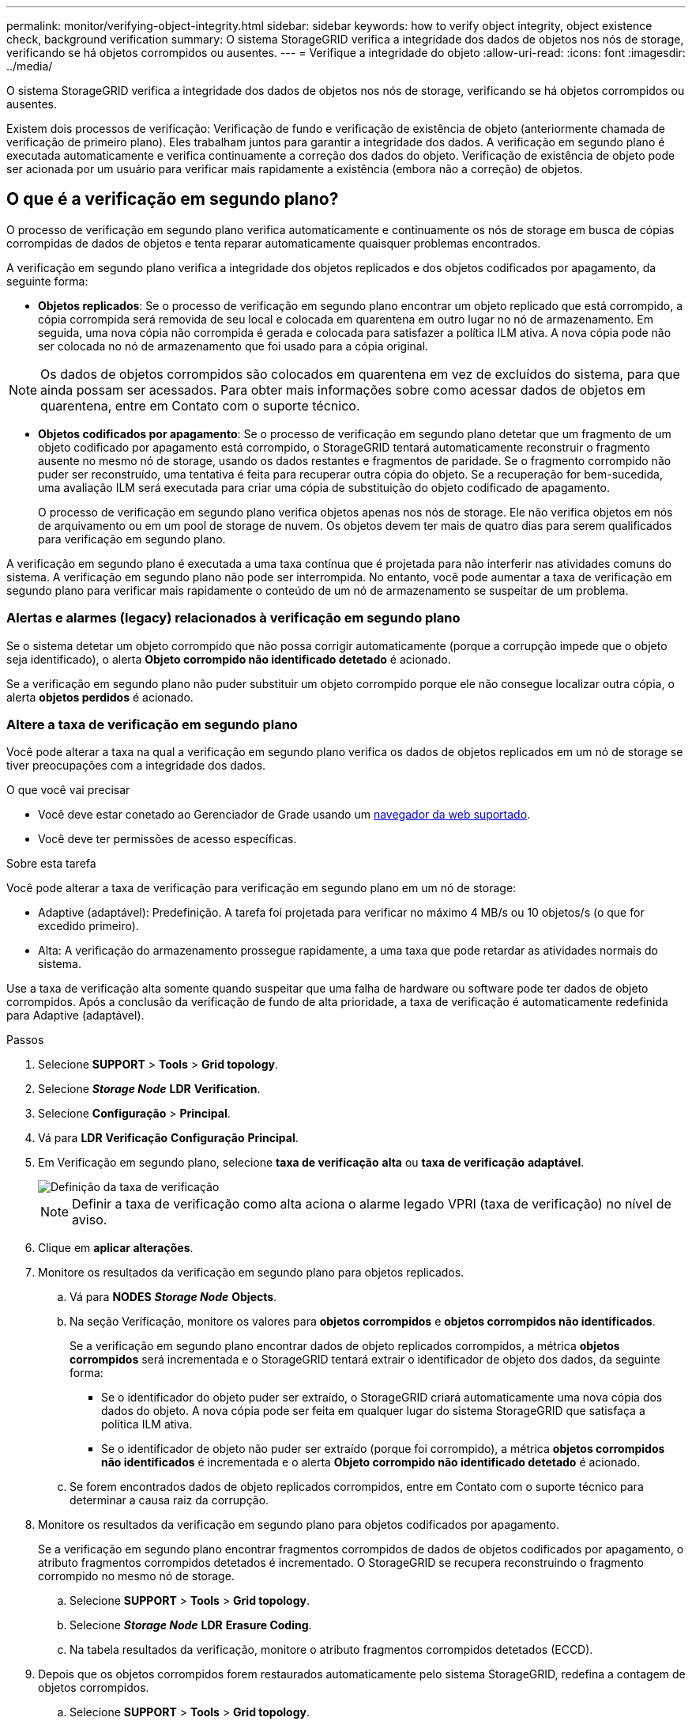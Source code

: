 ---
permalink: monitor/verifying-object-integrity.html 
sidebar: sidebar 
keywords: how to verify object integrity, object existence check, background verification 
summary: O sistema StorageGRID verifica a integridade dos dados de objetos nos nós de storage, verificando se há objetos corrompidos ou ausentes. 
---
= Verifique a integridade do objeto
:allow-uri-read: 
:icons: font
:imagesdir: ../media/


[role="lead"]
O sistema StorageGRID verifica a integridade dos dados de objetos nos nós de storage, verificando se há objetos corrompidos ou ausentes.

Existem dois processos de verificação: Verificação de fundo e verificação de existência de objeto (anteriormente chamada de verificação de primeiro plano). Eles trabalham juntos para garantir a integridade dos dados. A verificação em segundo plano é executada automaticamente e verifica continuamente a correção dos dados do objeto. Verificação de existência de objeto pode ser acionada por um usuário para verificar mais rapidamente a existência (embora não a correção) de objetos.



== O que é a verificação em segundo plano?

O processo de verificação em segundo plano verifica automaticamente e continuamente os nós de storage em busca de cópias corrompidas de dados de objetos e tenta reparar automaticamente quaisquer problemas encontrados.

A verificação em segundo plano verifica a integridade dos objetos replicados e dos objetos codificados por apagamento, da seguinte forma:

* *Objetos replicados*: Se o processo de verificação em segundo plano encontrar um objeto replicado que está corrompido, a cópia corrompida será removida de seu local e colocada em quarentena em outro lugar no nó de armazenamento. Em seguida, uma nova cópia não corrompida é gerada e colocada para satisfazer a política ILM ativa. A nova cópia pode não ser colocada no nó de armazenamento que foi usado para a cópia original.



NOTE: Os dados de objetos corrompidos são colocados em quarentena em vez de excluídos do sistema, para que ainda possam ser acessados. Para obter mais informações sobre como acessar dados de objetos em quarentena, entre em Contato com o suporte técnico.

* *Objetos codificados por apagamento*: Se o processo de verificação em segundo plano detetar que um fragmento de um objeto codificado por apagamento está corrompido, o StorageGRID tentará automaticamente reconstruir o fragmento ausente no mesmo nó de storage, usando os dados restantes e fragmentos de paridade. Se o fragmento corrompido não puder ser reconstruído, uma tentativa é feita para recuperar outra cópia do objeto. Se a recuperação for bem-sucedida, uma avaliação ILM será executada para criar uma cópia de substituição do objeto codificado de apagamento.
+
O processo de verificação em segundo plano verifica objetos apenas nos nós de storage. Ele não verifica objetos em nós de arquivamento ou em um pool de storage de nuvem. Os objetos devem ter mais de quatro dias para serem qualificados para verificação em segundo plano.



A verificação em segundo plano é executada a uma taxa contínua que é projetada para não interferir nas atividades comuns do sistema. A verificação em segundo plano não pode ser interrompida. No entanto, você pode aumentar a taxa de verificação em segundo plano para verificar mais rapidamente o conteúdo de um nó de armazenamento se suspeitar de um problema.



=== Alertas e alarmes (legacy) relacionados à verificação em segundo plano

Se o sistema detetar um objeto corrompido que não possa corrigir automaticamente (porque a corrupção impede que o objeto seja identificado), o alerta *Objeto corrompido não identificado detetado* é acionado.

Se a verificação em segundo plano não puder substituir um objeto corrompido porque ele não consegue localizar outra cópia, o alerta *objetos perdidos* é acionado.



=== Altere a taxa de verificação em segundo plano

Você pode alterar a taxa na qual a verificação em segundo plano verifica os dados de objetos replicados em um nó de storage se tiver preocupações com a integridade dos dados.

.O que você vai precisar
* Você deve estar conetado ao Gerenciador de Grade usando um xref:../admin/web-browser-requirements.adoc[navegador da web suportado].
* Você deve ter permissões de acesso específicas.


.Sobre esta tarefa
Você pode alterar a taxa de verificação para verificação em segundo plano em um nó de storage:

* Adaptive (adaptável): Predefinição. A tarefa foi projetada para verificar no máximo 4 MB/s ou 10 objetos/s (o que for excedido primeiro).
* Alta: A verificação do armazenamento prossegue rapidamente, a uma taxa que pode retardar as atividades normais do sistema.


Use a taxa de verificação alta somente quando suspeitar que uma falha de hardware ou software pode ter dados de objeto corrompidos. Após a conclusão da verificação de fundo de alta prioridade, a taxa de verificação é automaticamente redefinida para Adaptive (adaptável).

.Passos
. Selecione *SUPPORT* > *Tools* > *Grid topology*.
. Selecione *_Storage Node_* *LDR* *Verification*.
. Selecione *Configuração* > *Principal*.
. Vá para *LDR* *Verificação* *Configuração* *Principal*.
. Em Verificação em segundo plano, selecione *taxa de verificação* *alta* ou *taxa de verificação* *adaptável*.
+
image::../media/background_verification_rate.png[Definição da taxa de verificação]

+

NOTE: Definir a taxa de verificação como alta aciona o alarme legado VPRI (taxa de verificação) no nível de aviso.

. Clique em *aplicar alterações*.
. Monitore os resultados da verificação em segundo plano para objetos replicados.
+
.. Vá para *NODES* *_Storage Node_* *Objects*.
.. Na seção Verificação, monitore os valores para *objetos corrompidos* e *objetos corrompidos não identificados*.
+
Se a verificação em segundo plano encontrar dados de objeto replicados corrompidos, a métrica *objetos corrompidos* será incrementada e o StorageGRID tentará extrair o identificador de objeto dos dados, da seguinte forma:

+
*** Se o identificador do objeto puder ser extraído, o StorageGRID criará automaticamente uma nova cópia dos dados do objeto. A nova cópia pode ser feita em qualquer lugar do sistema StorageGRID que satisfaça a política ILM ativa.
*** Se o identificador de objeto não puder ser extraído (porque foi corrompido), a métrica *objetos corrompidos não identificados* é incrementada e o alerta *Objeto corrompido não identificado detetado* é acionado.


.. Se forem encontrados dados de objeto replicados corrompidos, entre em Contato com o suporte técnico para determinar a causa raiz da corrupção.


. Monitore os resultados da verificação em segundo plano para objetos codificados por apagamento.
+
Se a verificação em segundo plano encontrar fragmentos corrompidos de dados de objetos codificados por apagamento, o atributo fragmentos corrompidos detetados é incrementado. O StorageGRID se recupera reconstruindo o fragmento corrompido no mesmo nó de storage.

+
.. Selecione *SUPPORT* > *Tools* > *Grid topology*.
.. Selecione *_Storage Node_* *LDR* *Erasure Coding*.
.. Na tabela resultados da verificação, monitore o atributo fragmentos corrompidos detetados (ECCD).


. Depois que os objetos corrompidos forem restaurados automaticamente pelo sistema StorageGRID, redefina a contagem de objetos corrompidos.
+
.. Selecione *SUPPORT* > *Tools* > *Grid topology*.
.. Selecione *_Storage Node_* *LDR* *Verificação* *Configuração*.
.. Selecione *Redefinir contagem de objetos corrompidos*.
.. Clique em *aplicar alterações*.


. Se você estiver confiante de que objetos em quarentena não são necessários, você pode excluí-los.
+

NOTE: Se o alerta *objetos perdidos* ou o alarme legado PERDIDO (objetos perdidos) foi acionado, o suporte técnico pode querer acessar objetos em quarentena para ajudar a depurar o problema subjacente ou tentar a recuperação de dados.

+
.. Selecione *SUPPORT* > *Tools* > *Grid topology*.
.. Selecione *_Storage Node_* *LDR* *Verificação* *Configuração*.
.. Selecione *Excluir objetos em quarentena*.
.. Selecione *aplicar alterações*.






== O que é verificação de existência de objeto?

A verificação de existência de objeto verifica se todas as cópias replicadas esperadas de objetos e fragmentos codificados por apagamento existem em um nó de storage. A verificação de existência do objeto não verifica os dados do objeto em si (a verificação em segundo plano faz isso); em vez disso, fornece uma maneira de verificar a integridade dos dispositivos de armazenamento, especialmente se um problema de hardware recente poderia ter afetado a integridade dos dados.

Ao contrário da verificação em segundo plano, que ocorre automaticamente, você deve iniciar manualmente uma tarefa de verificação de existência de objeto.

A verificação de existência de objeto lê os metadados de cada objeto armazenado no StorageGRID e verifica a existência de cópias de objeto replicadas e fragmentos de objeto codificados por apagamento. Quaisquer dados em falta são tratados da seguinte forma:

* *Cópias replicadas*: Se uma cópia de dados de objetos replicados estiver ausente, o StorageGRID tentará substituir automaticamente a cópia de uma cópia armazenada em outro lugar do sistema. O nó de armazenamento executa uma cópia existente através de uma avaliação ILM, que determinará que a política ILM atual não está mais sendo atendida para este objeto porque outra cópia está faltando. Uma nova cópia é gerada e colocada para satisfazer a política ILM ativa do sistema. Esta nova cópia pode não ser colocada no mesmo local onde a cópia em falta foi armazenada.
* *Fragmentos codificados por apagamento*: Se um fragmento de um objeto codificado por apagamento estiver ausente, o StorageGRID tentará reconstruir automaticamente o fragmento ausente no mesmo nó de storage usando os fragmentos restantes. Se o fragmento ausente não puder ser reconstruído (porque muitos fragmentos foram perdidos), o ILM tenta encontrar outra cópia do objeto, que ele pode usar para gerar um novo fragmento codificado de apagamento.




=== Executar verificação de existência de objeto

Você cria e executa um trabalho de verificação de existência de objeto de cada vez. Ao criar uma tarefa, você seleciona os nós de storage e os volumes que deseja verificar. Você também seleciona o controle de consistência para o trabalho.

.O que você vai precisar
* Você está conetado ao Gerenciador de Grade usando um xref:../admin/web-browser-requirements.adoc[navegador da web suportado].
* Você tem a permissão Manutenção ou Acesso root.
* Você garantiu que os nós de storage que deseja verificar estão online. Selecione *NÓS* para exibir a tabela de nós. Certifique-se de que nenhum ícone de alerta aparece ao lado do nome do nó para os nós que você deseja verificar.
* Você garantiu que os seguintes procedimentos estão *não* sendo executados nos nós que deseja verificar:
+
** Expansão de grade para adicionar um nó de storage
** Desativação do nó de storage
** Recuperação de um volume de armazenamento com falha
** Recuperação de um nó de armazenamento com uma unidade de sistema com falha
** Rebalancear a EC
** Clone de nó do dispositivo




A verificação existência de objeto não fornece informações úteis enquanto estes procedimentos estão em curso.

.Sobre esta tarefa
Uma tarefa de verificação de existência de objeto pode levar dias ou semanas para ser concluída, dependendo do número de objetos na grade, dos nós e volumes de storage selecionados e do controle de consistência selecionado. Você pode executar apenas uma tarefa de cada vez, mas pode selecionar vários nós e volumes de storage ao mesmo tempo.

.Passos
. Selecione *MAINTENANCE* *Tasks* *Object existence check*.
. Selecione *criar trabalho*. O assistente criar uma tarefa de verificação de existência de objeto é exibido.
. Selecione os nós que contêm os volumes que você deseja verificar. Para selecionar todos os nós online, marque a caixa de seleção *Nome do nó* no cabeçalho da coluna.
+
Você pode pesquisar por nome do nó ou site.

+
Não é possível selecionar nós que não estão conetados à grade.

. Selecione *continuar*.
. Selecione um ou mais volumes para cada nó na lista. Você pode pesquisar volumes usando o número do volume de armazenamento ou o nome do nó.
+
Para selecionar todos os volumes para cada nó selecionado, marque a caixa de seleção *volume de armazenamento* no cabeçalho da coluna.

. Selecione *continuar*.
. Selecione o controlo de consistência do trabalho.
+
O controle de consistência determina quantas cópias dos metadados de objetos são usadas para a verificação de existência do objeto.

+
** * Strong-site*: Duas cópias de metadados em um único site.
** *Strong-global*: Duas cópias de metadados em cada local.
** *Todos* (padrão): Todas as três cópias de metadados em cada site.
+
Para obter mais informações sobre o controle de consistência, consulte as descrições no assistente.



. Selecione *continuar*.
. Reveja e verifique as suas seleções. Você pode selecionar *Previous* para ir para uma etapa anterior no assistente para atualizar suas seleções.
+
Uma tarefa de verificação de existência de objeto é gerada e é executada até que uma das seguintes situações ocorra:

+
** O trabalho é concluído.
** Pausa ou cancelar o trabalho. Pode retomar um trabalho em pausa, mas não pode retomar um trabalho cancelado.
** O trabalho vai abaixo. O alerta *Object existence check has stalled* é acionado. Siga as ações corretivas especificadas para o alerta.
** O trabalho falha. O alerta *Verificação de existência de objeto falhou* é acionado. Siga as ações corretivas especificadas para o alerta.
** Uma mensagem ""Serviço indisponível"" ou ""erro interno do servidor"" é exibida. Após um minuto, atualize a página para continuar a monitorizar o trabalho.
+

NOTE: Conforme necessário, você pode navegar para longe da página de verificação existência de Objeto e retornar para continuar monitorando o trabalho.



. À medida que a tarefa é executada, exiba a guia *trabalho ativo* e observe o valor de cópias de objetos ausentes detetadas.
+
Esse valor representa o número total de cópias ausentes de objetos replicados e objetos codificados por apagamento com um ou mais fragmentos ausentes.

+
Se o número de cópias de objetos ausentes detetadas for maior que 100, pode haver um problema com o armazenamento do nó de armazenamento.

+
image::../media/oec_active.png[Trabalho ativo OEC]

. Após a conclusão do trabalho, execute quaisquer ações adicionais necessárias:
+
** Se as cópias de objeto em falta detetadas forem zero, não foram encontrados problemas. Nenhuma ação é necessária.
** Se as cópias de objetos em falta detetadas forem maiores que zero e o alerta *objetos perdidos* não tiver sido acionado, todas as cópias em falta foram reparadas pelo sistema. Verifique se quaisquer problemas de hardware foram corrigidos para evitar danos futuros às cópias de objetos.
** Se as cópias de objetos em falta detetadas forem maiores que zero e o alerta *objetos perdidos* tiver sido acionado, a integridade dos dados poderá ser afetada. Entre em Contato com o suporte técnico.
** Você pode investigar cópias de objetos perdidos usando grep para extrair as mensagens de auditoria LLST: `grep LLST audit_file_name`.
+
Este procedimento é semelhante ao de xref:investigating-lost-objects.adoc[investigando objetos perdidos], embora para cópias de objetos que você pesquise em `LLST` vez `OLST` de .



. Se você selecionou o controle de consistência forte ou global para a tarefa, aguarde aproximadamente três semanas pela consistência dos metadados e execute novamente a tarefa nos mesmos volumes novamente.
+
Quando o StorageGRID tiver tido tempo para alcançar a consistência de metadados para os nós e volumes incluídos na tarefa, a execução novamente da tarefa pode limpar cópias de objetos ausentes relatadas erroneamente ou fazer com que cópias de objetos adicionais sejam verificadas se elas foram perdidas.

+
.. Selecione *MAINTENANCE* *Object existence check* *Job history*.
.. Determine quais trabalhos estão prontos para serem executados novamente:
+
... Olhe para a coluna *hora de fim* para determinar quais trabalhos foram executados há mais de três semanas.
... Para esses trabalhos, examine a coluna de controle de consistência para sites fortes ou globais.


.. Marque a caixa de seleção para cada trabalho que deseja executar novamente e selecione *reexecutar*.
+
image::../media/oec_rerun.png[Reexecutar o OEC]

.. No assistente Reexecutar tarefas, reveja os nós e volumes selecionados e o controle de consistência.
.. Quando estiver pronto para executar novamente os trabalhos, selecione *Reexecutar*.




É apresentado o separador trabalho ativo. Todos os trabalhos selecionados são executados novamente como um trabalho em um controle de consistência de um local forte. Um campo *trabalhos relacionados* na seção Detalhes lista os IDs dos trabalhos originais.

.Depois de terminar
Se você ainda tiver dúvidas sobre integridade de dados, vá para *SUPPORT* *Tools* *Grid topoly* *_site_* *_Storage Node_* *LDR* *Verification* *Configuration* *Main* e aumente a taxa de verificação em segundo plano. A verificação em segundo plano verifica a exatidão de todos os dados de objetos armazenados e repara quaisquer problemas que encontrar. Encontrar e reparar possíveis problemas o mais rápido possível reduz o risco de perda de dados.
